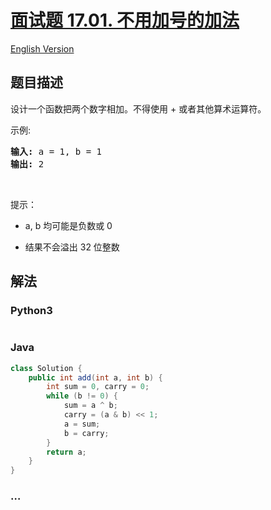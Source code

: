 * [[https://leetcode-cn.com/problems/add-without-plus-lcci][面试题
17.01. 不用加号的加法]]
  :PROPERTIES:
  :CUSTOM_ID: 面试题-17.01.-不用加号的加法
  :END:
[[./lcci/17.01.Add Without Plus/README_EN.org][English Version]]

** 题目描述
   :PROPERTIES:
   :CUSTOM_ID: 题目描述
   :END:

#+begin_html
  <!-- 这里写题目描述 -->
#+end_html

#+begin_html
  <p>
#+end_html

设计一个函数把两个数字相加。不得使用 + 或者其他算术运算符。

#+begin_html
  </p>
#+end_html

#+begin_html
  <p>
#+end_html

示例:

#+begin_html
  </p>
#+end_html

#+begin_html
  <pre><strong>输入:</strong> a = 1, b = 1
  <strong>输出:</strong> 2</pre>
#+end_html

#+begin_html
  <p>
#+end_html

 

#+begin_html
  </p>
#+end_html

#+begin_html
  <p>
#+end_html

提示：

#+begin_html
  </p>
#+end_html

#+begin_html
  <ul>
#+end_html

#+begin_html
  <li>
#+end_html

a, b 均可能是负数或 0

#+begin_html
  </li>
#+end_html

#+begin_html
  <li>
#+end_html

结果不会溢出 32 位整数

#+begin_html
  </li>
#+end_html

#+begin_html
  </ul>
#+end_html

** 解法
   :PROPERTIES:
   :CUSTOM_ID: 解法
   :END:

#+begin_html
  <!-- 这里可写通用的实现逻辑 -->
#+end_html

#+begin_html
  <!-- tabs:start -->
#+end_html

*** *Python3*
    :PROPERTIES:
    :CUSTOM_ID: python3
    :END:

#+begin_html
  <!-- 这里可写当前语言的特殊实现逻辑 -->
#+end_html

#+begin_src python
#+end_src

*** *Java*
    :PROPERTIES:
    :CUSTOM_ID: java
    :END:

#+begin_html
  <!-- 这里可写当前语言的特殊实现逻辑 -->
#+end_html

#+begin_src java
  class Solution {
      public int add(int a, int b) {
          int sum = 0, carry = 0;
          while (b != 0) {
              sum = a ^ b;
              carry = (a & b) << 1;
              a = sum;
              b = carry;
          }
          return a;
      }
  }
#+end_src

*** *...*
    :PROPERTIES:
    :CUSTOM_ID: section
    :END:
#+begin_example
#+end_example

#+begin_html
  <!-- tabs:end -->
#+end_html
